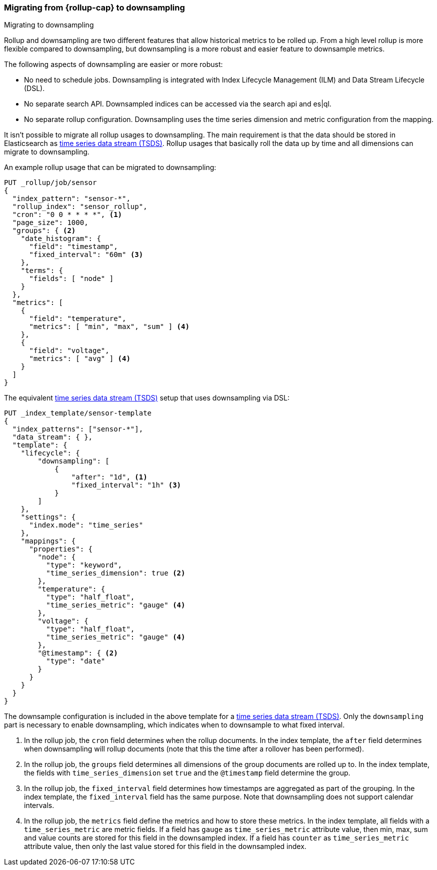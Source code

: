 [role="xpack"]
[[rollup-migrating-to-downsampling]]
=== Migrating from {rollup-cap} to downsampling
++++
<titleabbrev>Migrating to downsampling</titleabbrev>
++++

Rollup and downsampling are two different features that allow historical metrics to be rolled up.
From a high level rollup is more flexible compared to downsampling, but downsampling is a more robust and
easier feature to downsample metrics.

The following aspects of downsampling are easier or more robust:

* No need to schedule jobs. Downsampling is integrated with Index Lifecycle Management (ILM) and Data Stream Lifecycle (DSL).
* No separate search API. Downsampled indices can be accessed via the search api and es|ql.
* No separate rollup configuration. Downsampling uses the time series dimension and metric configuration from the mapping.

It isn't possible to migrate all rollup usages to downsampling. The main requirement
is that the data should be stored in Elasticsearch as <<tsds,time series data stream (TSDS)>>.
Rollup usages that basically roll the data up by time and all dimensions can migrate to downsampling.

An example rollup usage that can be migrated to downsampling:

[source,console]
--------------------------------------------------
PUT _rollup/job/sensor
{
  "index_pattern": "sensor-*",
  "rollup_index": "sensor_rollup",
  "cron": "0 0 * * * *", <1>
  "page_size": 1000,
  "groups": { <2>
    "date_histogram": {
      "field": "timestamp",
      "fixed_interval": "60m" <3>
    },
    "terms": {
      "fields": [ "node" ]
    }
  },
  "metrics": [
    {
      "field": "temperature",
      "metrics": [ "min", "max", "sum" ] <4>
    },
    {
      "field": "voltage",
      "metrics": [ "avg" ] <4>
    }
  ]
}
--------------------------------------------------
// TEST[setup:sensor_index]
// TEST[warning:The rollup functionality will be removed in in Elasticsearch 9.0. See docs for more information.]

The equivalent <<tsds,time series data stream (TSDS)>> setup that uses downsampling via DSL:

[source,console]
--------------------------------------------------
PUT _index_template/sensor-template
{
  "index_patterns": ["sensor-*"],
  "data_stream": { },
  "template": {
    "lifecycle": {
        "downsampling": [
            {
                "after": "1d", <1>
                "fixed_interval": "1h" <3>
            }
        ]
    },
    "settings": {
      "index.mode": "time_series"
    },
    "mappings": {
      "properties": {
        "node": {
          "type": "keyword",
          "time_series_dimension": true <2>
        },
        "temperature": {
          "type": "half_float",
          "time_series_metric": "gauge" <4>
        },
        "voltage": {
          "type": "half_float",
          "time_series_metric": "gauge" <4>
        },
        "@timestamp": { <2>
          "type": "date"
        }
      }
    }
  }
}
--------------------------------------------------
// TEST[continued]

////
[source,console]
----
DELETE _index_template/sensor-template
----
// TEST[continued]
////

The downsample configuration is included in the above template for a <<tsds,time series data stream (TSDS)>>.
Only the `downsampling` part is necessary to enable downsampling, which indicates when to downsample to what fixed interval.

<1> In the rollup job, the `cron` field determines when the rollup documents. In the index template,
    the `after` field determines when downsampling will rollup documents (note that this the time after a rollover has been performed).
<2> In the rollup job, the `groups` field determines all dimensions of the group documents are rolled up to. In the index template,
    the fields with `time_series_dimension` set `true` and the `@timestamp` field determine the group.
<3> In the rollup job, the `fixed_interval` field determines how timestamps are aggregated as part of the grouping.
    In the index template, the `fixed_interval` field has the same purpose. Note that downsampling does not support calendar intervals.
<4> In the rollup job, the `metrics` field define the metrics and how to store these metrics. In the index template,
    all fields with a `time_series_metric` are metric fields. If a field has `gauge` as `time_series_metric` attribute
    value, then min, max, sum and value counts are stored for this field in the downsampled index. If a field has
    `counter` as  `time_series_metric` attribute value, then only the last value stored for this field in the downsampled
    index.
